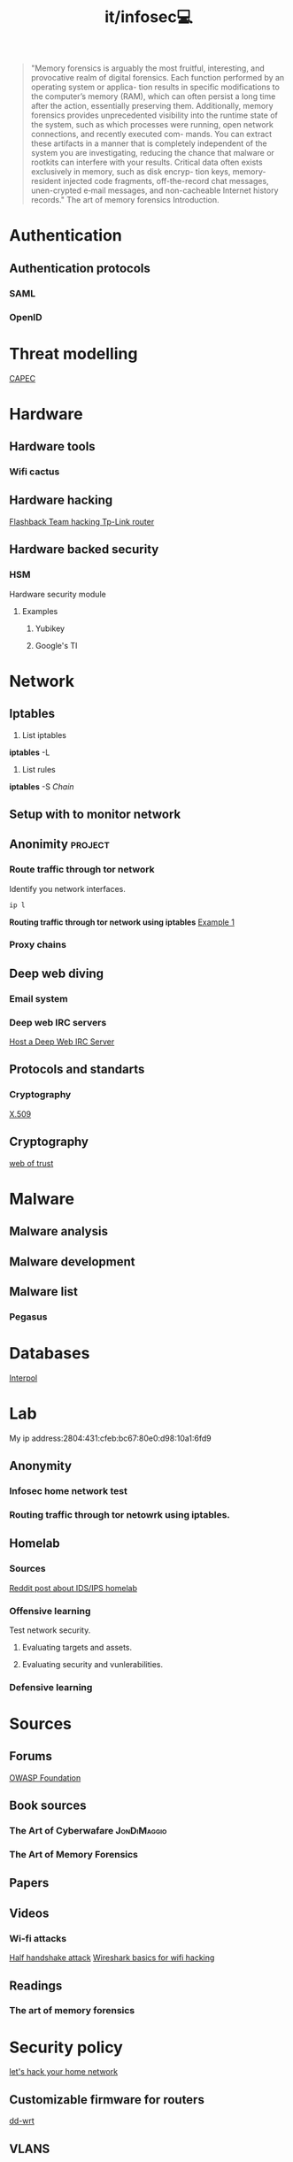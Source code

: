 #+title: it/infosec💻
#+begin_quote
"Memory forensics is arguably the most fruitful, interesting, and provocative realm of digital forensics. Each function performed by an operating system or applica- tion results in specific modifications to the computer’s memory (RAM), which can often persist a long time after the action, essentially preserving them. Additionally, memory forensics provides unprecedented visibility into the runtime state of the system, such as which processes were running, open network connections, and recently executed com- mands. You can extract these artifacts in a manner that is completely independent of the system you are investigating, reducing the chance that malware or rootkits can interfere with your results. Critical data often exists exclusively in memory, such as disk encryp- tion keys, memory-resident injected code fragments, off-the-record chat messages, unen-crypted e‑mail messages, and non-cacheable Internet history records."
The art of memory forensics
Introduction.
#+end_quote
* Authentication
** Authentication protocols
*** SAML
*** OpenID
* Threat modelling
   [[https://capec.mitre.org/][CAPEC]]
* Hardware
** Hardware tools
*** Wifi cactus
** Hardware hacking
[[https://www.youtube.com/watch?v=zjafMP7EgEA][Flashback Team hacking Tp-Link router]]
** Hardware backed security
*** HSM
Hardware security module
**** Examples
***** Yubikey
***** Google's TI

* Network
** Iptables
1. List iptables
*iptables* -L

2. List rules
*iptables* -S /Chain/
** Setup with to monitor network
** Anonimity :project:
*** Route traffic through tor network
Identify you network interfaces.
#+begin_src bash :results drawer replace
ip l
#+end_src

#+RESULTS:
:results:
1: lo: <LOOPBACK,UP,LOWER_UP> mtu 65536 qdisc noqueue state UNKNOWN mode DEFAULT group default qlen 1000
    link/loopback 00:00:00:00:00:00 brd 00:00:00:00:00:00
2: enp3s0: <BROADCAST,MULTICAST,UP,LOWER_UP> mtu 1500 qdisc fq_codel state UP mode DEFAULT group default qlen 1000
    link/ether 2c:fd:a1:bb:d8:dd brd ff:ff:ff:ff:ff:ff
3: docker0: <NO-CARRIER,BROADCAST,MULTICAST,UP> mtu 1500 qdisc noqueue state DOWN mode DEFAULT group default
    link/ether 02:42:7c:f8:63:c6 brd ff:ff:ff:ff:ff:ff
:end:
*Routing traffic through tor network using iptables*
[[https://www.linuxquestions.org/questions/linux-security-4/iptables-routing-all-traffic-through-tor-hidden-service-on-a-raspberry-pi-4175599577/][Example 1]]
*** Proxy chains
** Deep web diving
*** Email system
*** Deep web IRC servers
[[https://null-byte.wonderhowto.com/how-to/host-deep-web-irc-server-for-more-anonymous-chatting-0180682/][Host a Deep Web IRC Server]]
** Protocols and standarts
*** Cryptography
[[https://en.wikipedia.org/wiki/X.509#Structure_of_a_certificate][X.509]]
** Cryptography
[[https://en.wikipedia.org/wiki/Web_of_trust][web of trust]]
* Malware
** Malware analysis
** Malware development
** Malware list
*** Pegasus
* Databases
[[https://www.interpol.int/en/How-we-work/Databases][Interpol]]
* Lab
My ip address:2804:431:cfeb:bc67:80e0:d98:10a1:6fd9
** Anonymity
*** Infosec home network test
*** Routing traffic through tor netowrk using iptables.
** Homelab
*** Sources
[[https://www.reddit.com/r/homelab/comments/9no28n/idsips_in_the_homelab/][Reddit post about IDS/IPS homelab]]
*** Offensive learning
Test network security.
**** Evaluating targets and assets.
**** Evaluating security and vunlerabilities.
*** Defensive learning
* Sources
** Forums
[[https://owasp.org/][OWASP Foundation]]
** Book sources
*** The Art of Cyberwafare :JonDiMaggio:
*** The Art of Memory Forensics
** Papers
** Videos
*** Wi-fi attacks
[[https://www.youtube.com/watch?v=9SXPQ5W6ytU][Half handshake attack]]
[[https://www.youtube.com/watch?v=1x31YZ7DVCM&t=1826s][Wireshark basics for wifi hacking]]
** Readings
*** The art of memory forensics
* Security policy
[[https://www.youtube.com/watch?v=80vIin4xGp8][let's hack your home network]]
** Customizable firmware for routers
[[https://dd-wrt.com/][dd-wrt]]
** VLANS
** Encryption keys
** IDS Systems
Learning about specific IDS Systems.
[[https://www.softwaretestinghelp.com/intrusion-detection-systems/][List of the most common IDSs system]]
** IPS Systems
Learning about specific IPS Systems.
** PKI
Multiple keys system, to achieve decryption on
a file used by me, is necessary to use keys stored in at
least 3 different machines located separately.
*** Yubikey
*** Android keystore
